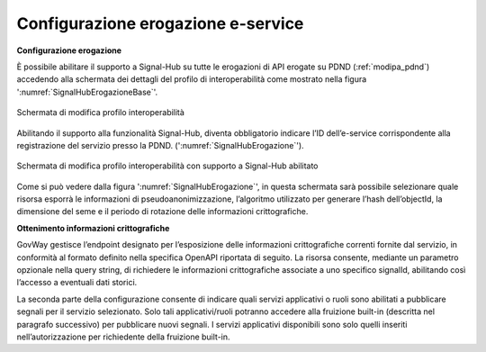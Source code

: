 .. _modipa_signalhub_configurazione_erogazione:

Configurazione erogazione e-service
-----------------------------------

**Configurazione erogazione**

È possibile abilitare il supporto a Signal-Hub su tutte le erogazioni di API erogate su PDND (:ref:`modipa_pdnd`) accedendo alla schermata dei dettagli del profilo di interoperabilità come mostrato nella figura ':numref:`SignalHubErogazioneBase`'.

.. figure:: ../../_figure_console/SignalHubErogazioneBase.png
    :scale: 90%
    :align: center
    :name: SignalHubErogazioneBase

    Schermata di modifica profilo interoperabilità

Abilitando il supporto alla funzionalità Signal-Hub, diventa obbligatorio indicare l’ID dell’e-service corrispondente alla registrazione del servizio presso la PDND. (':numref:`SignalHubErogazione`').

.. figure:: ../../_figure_console/SignalHubErogazione.png
    :scale: 90%
    :align: center
    :name: SignalHubErogazione

    Schermata di modifica profilo interoperabilità con supporto a Signal-Hub abilitato

Come si può vedere dalla figura ':numref:`SignalHubErogazione`', in questa schermata sarà possibile selezionare quale risorsa esporrà le informazioni di pseudoanonimizzazione, l’algoritmo utilizzato per generare l’hash dell’objectId, la dimensione del seme e il periodo di rotazione delle informazioni crittografiche.

**Ottenimento informazioni crittografiche**

GovWay gestisce l’endpoint designato per l’esposizione delle informazioni crittografiche correnti fornite dal servizio, in conformità al formato definito nella specifica OpenAPI riportata di seguito. La risorsa consente, mediante un parametro opzionale nella query string, di richiedere le informazioni crittografiche associate a uno specifico signalId, abilitando così l’accesso a eventuali dati storici.

.. code-block:: yaml
   :caption: Specifica OpenAPI - Risorsa di pseudoanonimizzazione
   :linenos:

   openapi: 3.0.1
   info:
     title: Risorsa di pseudoanonimizzazione implementata da GovWay
     version: 1.0.0
   paths:
     /pseudonymization:
       get:
         summary: Gets a pseudonymization info
         description: Info about crypto hash function and seed
         parameters:
           - in: query
             name: signalId
             schema:
               type: integer
             required: false
             description: SignalID
         responses:
           "200":
             description: Success
             content:
               application/json:
                 schema:
                   type: object
                   properties:
                     seed:
                       example: 3b9942ce-1f07-4512-8f34-f31b1a7b0061
                       type: string
                     cryptoHashFunction:
                       example: sha256
                       type: string
                   required:
                     - seed
                     - cryptoHashFunction
                   description: Success

La seconda parte della configurazione consente di indicare quali servizi applicativi o ruoli sono abilitati a pubblicare segnali per il servizio selezionato. Solo tali applicativi/ruoli potranno accedere alla fruizione built-in (descritta nel paragrafo successivo) per pubblicare nuovi segnali. I servizi applicativi disponibili sono solo quelli inseriti nell’autorizzazione per richiedente della fruizione built-in.